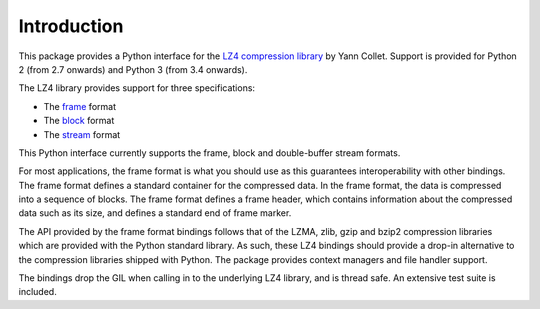 Introduction
============

This package provides a Python interface for the `LZ4 compression library
<http://lz4.github.io/lz4/>`_ by Yann Collet. Support is provided for Python 2
(from 2.7 onwards) and Python 3 (from 3.4 onwards).

The LZ4 library provides support for three specifications:

* The `frame <http://lz4.github.io/lz4/lz4_Frame_format.html>`_ format
* The `block <http://lz4.github.io/lz4/lz4_Block_format.html>`_ format
* The `stream <https://github.com/lz4/lz4/wiki/LZ4-Streaming-API-Basics>`_ format

This Python interface currently supports the frame, block and double-buffer
stream formats.

For most applications, the frame format is what you should use as this
guarantees interoperability with other bindings. The frame format defines a
standard container for the compressed data. In the frame format, the data is
compressed into a sequence of blocks. The frame format defines a frame header,
which contains information about the compressed data such as its size, and
defines a standard end of frame marker.

The API provided by the frame format bindings follows that of the LZMA, zlib,
gzip and bzip2 compression libraries which are provided with the Python standard
library. As such, these LZ4 bindings should provide a drop-in alternative to the
compression libraries shipped with Python. The package provides context managers
and file handler support.

The bindings drop the GIL when calling in to the underlying LZ4 library, and is
thread safe. An extensive test suite is included.
